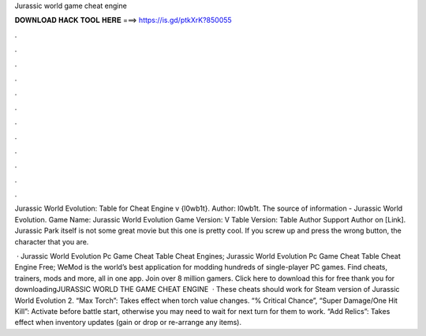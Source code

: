 Jurassic world game cheat engine



𝐃𝐎𝐖𝐍𝐋𝐎𝐀𝐃 𝐇𝐀𝐂𝐊 𝐓𝐎𝐎𝐋 𝐇𝐄𝐑𝐄 ===> https://is.gd/ptkXrK?850055



.



.



.



.



.



.



.



.



.



.



.



.

Jurassic World Evolution: Table for Cheat Engine v {l0wb1t}. Author: l0wb1t. The source of information - Jurassic World Evolution. Game Name: Jurassic World Evolution Game Version: V Table Version: Table Author Support Author on [Link]. Jurassic Park itself is not some great movie but this one is pretty cool. If you screw up and press the wrong button, the character that you are.

 · Jurassic World Evolution Pc Game Cheat Table Cheat Engines; Jurassic World Evolution Pc Game Cheat Table Cheat Engine Free; WeMod is the world’s best application for modding hundreds of single-player PC games. Find cheats, trainers, mods and more, all in one app. Join over 8 million gamers. Click here to download this for free  thank you for downloadingJURASSIC WORLD THE GAME CHEAT ENGINE   · These cheats should work for Steam version of Jurassic World Evolution 2. “Max Torch”: Takes effect when torch value changes. “% Critical Chance”, “Super Damage/One Hit Kill”: Activate before battle start, otherwise you may need to wait for next turn for them to work. “Add Relics”: Takes effect when inventory updates (gain or drop or re-arrange any items).
